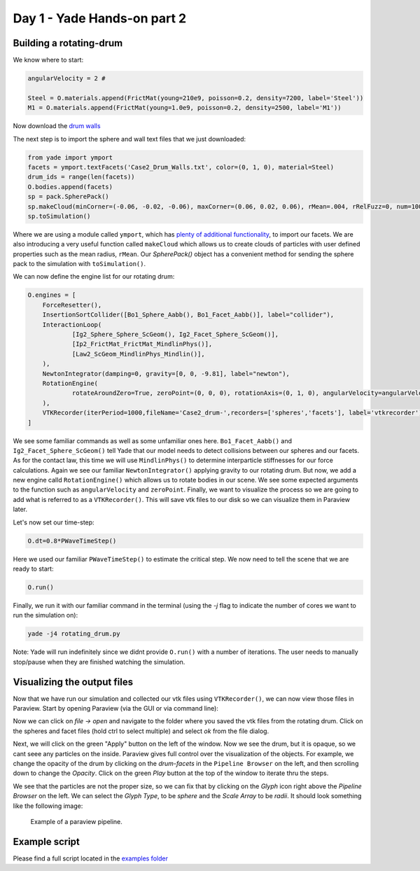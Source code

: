 .. _RotatingDrum:

Day 1 - Yade Hands-on part 2
========================

Building a rotating-drum
------------------------

We know where to start:

.. code-block:: python

    angularVelocity = 2 #

    Steel = O.materials.append(FrictMat(young=210e9, poisson=0.2, density=7200, label='Steel'))
    M1 = O.materials.append(FrictMat(young=1.0e9, poisson=0.2, density=2500, label='M1'))

Now download the `drum walls <doc/sphinx/tutorial-short-course-rotating-drum.rst>`_

The next step is to import the sphere and wall text files that we just downloaded:

.. code-block:: python

    from yade import ymport
    facets = ymport.textFacets('Case2_Drum_Walls.txt', color=(0, 1, 0), material=Steel)
    drum_ids = range(len(facets))
    O.bodies.append(facets)
    sp = pack.SpherePack()
    sp.makeCloud(minCorner=(-0.06, -0.02, -0.06), maxCorner=(0.06, 0.02, 0.06), rMean=.004, rRelFuzz=0, num=1000)
    sp.toSimulation()


Where we are using a module called ``ymport``, which has `plenty of additional functionality <https://yade-dem.org/doc/yade.ymport.html>`_,
to import our facets. We are also introducing a very useful function called ``makeCloud`` which allows us to create clouds of particles 
with user defined properties such as the mean radius, ``rMean``. Our `SpherePack()` object has a convenient method for sending the sphere pack
to the simulation with ``toSimulation()``.

We can now define the engine list for our rotating drum:

.. code-block:: python

    O.engines = [
        ForceResetter(),
        InsertionSortCollider([Bo1_Sphere_Aabb(), Bo1_Facet_Aabb()], label="collider"),
        InteractionLoop(
                [Ig2_Sphere_Sphere_ScGeom(), Ig2_Facet_Sphere_ScGeom()],
                [Ip2_FrictMat_FrictMat_MindlinPhys()],
                [Law2_ScGeom_MindlinPhys_Mindlin()],
        ),
        NewtonIntegrator(damping=0, gravity=[0, 0, -9.81], label="newton"),
        RotationEngine(
                rotateAroundZero=True, zeroPoint=(0, 0, 0), rotationAxis=(0, 1, 0), angularVelocity=angularVelocity, ids=drum_ids, label='rotation'
        ),
        VTKRecorder(iterPeriod=1000,fileName='Case2_drum-',recorders=['spheres','facets'], label='vtkrecorder'),
    ]

We see some familiar commands as well as some unfamiliar ones here. ``Bo1_Facet_Aabb()`` and ``Ig2_Facet_Sphere_ScGeom()`` tell Yade that 
our model needs to detect collisions between our spheres and our facets. As for the contact law, this time we will use ``MindlinPhys()``
to determine interparticle stiffnesses for our force calculations. Again we see our familiar ``NewtonIntegrator()`` applying gravity to
our rotating drum. But now, we add a new engine calld ``RotationEngine()`` which allows us to rotate bodies in our scene. We see some
expected arguments to the function such as ``angularVelocity`` and ``zeroPoint``. Finally, we want to visualize the process so 
we are going to add what is referred to as a ``VTKRecorder()``. This will save vtk files to our disk so we can visualize them in 
Paraview later. 

Let's now set our time-step:

.. code-block:: python

    O.dt=0.8*PWaveTimeStep()

Here we used our familiar ``PWaveTimeStep()`` to estimate the critical step.
We now need to tell the scene that we are ready to start:

.. code-block:: python

    O.run()

Finally, we run it with our familiar command in the terminal (using the `-j` flag to indicate the number of cores we want to run the simulation on):

.. code-block:: bash
    
    yade -j4 rotating_drum.py

Note: Yade will run indefinitely since we didnt provide ``O.run()`` with a number of iterations. The user needs to manually stop/pause when they are finished
watching the simulation.

Visualizing the output files
----------------------------

Now that we have run our simulation and collected our vtk files using ``VTKRecorder()``, we can now view those files in Paraview. Start by 
opening Paraview (via the GUI or via command line):

.. code-block:: bash
    paraview

Now we can click on `file -> open` and navigate to the folder where you saved the vtk files from the rotating drum. Click on the spheres and facet files 
(hold ctrl to select multiple) and select `ok` from the file dialog. 

Next, we will click on the green "Apply" button on the left of the window. Now we see the drum, but it is opaque, so we cant seee any particles on the inside.
Paraview gives full control over the visualization of the objects. For example, we change the opacity of the drum by clicking on the `drum-facets` in the ``Pipeline Browser``
on the left, and then scrolling down to change the `Opacity`. Click on the green `Play` button at the top of the window to iterate thru the steps. 

We see that the particles are not the proper size, so we can fix that by clicking on the `Glyph` icon right above the `Pipeline Browser` on the left. We can select the
`Glyph Type`, to be `sphere` and the `Scale Array` to be `radii`. It should look something like the following image:

.. _fig-paraview2:
.. figure:: fig/paraview-drum.png

	Example of a paraview pipeline.

Example script
---------------

Please find a full script located in the `examples folder <https://gitlab.com/yade-dev/trunk/-/blob/master/examples/DEM2020Benchmark/Case2_rotating_drum_openmp.py>`_

